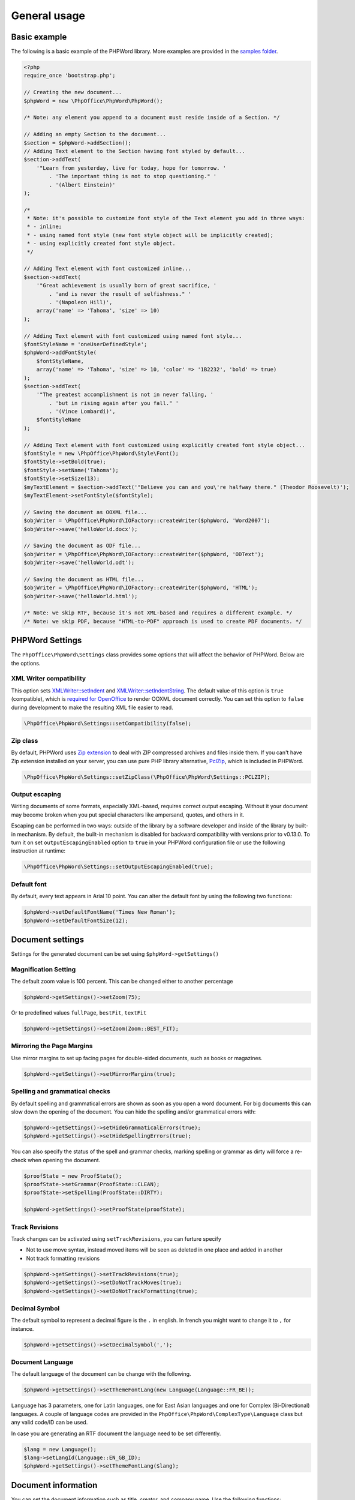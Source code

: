 .. _general:

General usage
=============

Basic example
-------------

The following is a basic example of the PHPWord library. More examples
are provided in the `samples
folder <https://github.com/PHPOffice/PHPWord/tree/master/samples/>`__.

.. code-block:: php

    <?php
    require_once 'bootstrap.php';

    // Creating the new document...
    $phpWord = new \PhpOffice\PhpWord\PhpWord();

    /* Note: any element you append to a document must reside inside of a Section. */

    // Adding an empty Section to the document...
    $section = $phpWord->addSection();
    // Adding Text element to the Section having font styled by default...
    $section->addText(
        '"Learn from yesterday, live for today, hope for tomorrow. '
            . 'The important thing is not to stop questioning." '
            . '(Albert Einstein)'
    );

    /*
     * Note: it's possible to customize font style of the Text element you add in three ways:
     * - inline;
     * - using named font style (new font style object will be implicitly created);
     * - using explicitly created font style object.
     */

    // Adding Text element with font customized inline...
    $section->addText(
        '"Great achievement is usually born of great sacrifice, '
            . 'and is never the result of selfishness." '
            . '(Napoleon Hill)',
        array('name' => 'Tahoma', 'size' => 10)
    );

    // Adding Text element with font customized using named font style...
    $fontStyleName = 'oneUserDefinedStyle';
    $phpWord->addFontStyle(
        $fontStyleName,
        array('name' => 'Tahoma', 'size' => 10, 'color' => '1B2232', 'bold' => true)
    );
    $section->addText(
        '"The greatest accomplishment is not in never falling, '
            . 'but in rising again after you fall." '
            . '(Vince Lombardi)',
        $fontStyleName
    );

    // Adding Text element with font customized using explicitly created font style object...
    $fontStyle = new \PhpOffice\PhpWord\Style\Font();
    $fontStyle->setBold(true);
    $fontStyle->setName('Tahoma');
    $fontStyle->setSize(13);
    $myTextElement = $section->addText('"Believe you can and you\'re halfway there." (Theodor Roosevelt)');
    $myTextElement->setFontStyle($fontStyle);

    // Saving the document as OOXML file...
    $objWriter = \PhpOffice\PhpWord\IOFactory::createWriter($phpWord, 'Word2007');
    $objWriter->save('helloWorld.docx');

    // Saving the document as ODF file...
    $objWriter = \PhpOffice\PhpWord\IOFactory::createWriter($phpWord, 'ODText');
    $objWriter->save('helloWorld.odt');

    // Saving the document as HTML file...
    $objWriter = \PhpOffice\PhpWord\IOFactory::createWriter($phpWord, 'HTML');
    $objWriter->save('helloWorld.html');

    /* Note: we skip RTF, because it's not XML-based and requires a different example. */
    /* Note: we skip PDF, because "HTML-to-PDF" approach is used to create PDF documents. */

PHPWord Settings
----------------

The ``PhpOffice\PhpWord\Settings`` class provides some options that will
affect the behavior of PHPWord. Below are the options.

XML Writer compatibility
~~~~~~~~~~~~~~~~~~~~~~~~

This option sets
`XMLWriter::setIndent <http://www.php.net/manual/en/function.xmlwriter-set-indent.php>`__
and
`XMLWriter::setIndentString <http://www.php.net/manual/en/function.xmlwriter-set-indent-string.php>`__.
The default value of this option is ``true`` (compatible), which is
`required for
OpenOffice <https://github.com/PHPOffice/PHPWord/issues/103>`__ to
render OOXML document correctly. You can set this option to ``false``
during development to make the resulting XML file easier to read.

.. code-block:: php

    \PhpOffice\PhpWord\Settings::setCompatibility(false);

Zip class
~~~~~~~~~

By default, PHPWord uses `Zip extension <http://php.net/manual/en/book.zip.php>`__
to deal with ZIP compressed archives and files inside them. If you can't have
Zip extension installed on your server, you can use pure PHP library
alternative, `PclZip <http://www.phpconcept.net/pclzip/>`__, which is
included in PHPWord.

.. code-block:: php

    \PhpOffice\PhpWord\Settings::setZipClass(\PhpOffice\PhpWord\Settings::PCLZIP);

Output escaping
~~~~~~~~~~~~~~~

Writing documents of some formats, especially XML-based, requires correct output escaping.
Without it your document may become broken when you put special characters like ampersand, quotes, and others in it.

Escaping can be performed in two ways: outside of the library by a software developer and inside of the library by built-in mechanism.
By default, the built-in mechanism is disabled for backward compatibility with versions prior to v0.13.0.
To turn it on set ``outputEscapingEnabled`` option to ``true`` in your PHPWord configuration file or use the following instruction at runtime:

.. code-block:: php

    \PhpOffice\PhpWord\Settings::setOutputEscapingEnabled(true);

Default font
~~~~~~~~~~~~

By default, every text appears in Arial 10 point. You can alter the
default font by using the following two functions:

.. code-block:: php

    $phpWord->setDefaultFontName('Times New Roman');
    $phpWord->setDefaultFontSize(12);

Document settings
-----------------
Settings for the generated document can be set using ``$phpWord->getSettings()``

Magnification Setting
~~~~~~~~~~~~~~~~~~~~~
The default zoom value is 100 percent. This can be changed either to another percentage

.. code-block:: php

    $phpWord->getSettings()->setZoom(75);

Or to predefined values ``fullPage``, ``bestFit``, ``textFit``

.. code-block:: php

    $phpWord->getSettings()->setZoom(Zoom::BEST_FIT);

Mirroring the Page Margins
~~~~~~~~~~~~~~~~~~~~~~~~~~
Use mirror margins to set up facing pages for double-sided documents, such as books or magazines.

.. code-block:: php

    $phpWord->getSettings()->setMirrorMargins(true);

Spelling and grammatical checks
~~~~~~~~~~~~~~~~~~~~~~~~~~~~~~~

By default spelling and grammatical errors are shown as soon as you open a word document.
For big documents this can slow down the opening of the document. You can hide the spelling and/or grammatical errors with:

.. code-block:: php

    $phpWord->getSettings()->setHideGrammaticalErrors(true);
    $phpWord->getSettings()->setHideSpellingErrors(true);

You can also specify the status of the spell and grammar checks, marking spelling or grammar as dirty will force a re-check when opening the document.

.. code-block:: php

    $proofState = new ProofState();
    $proofState->setGrammar(ProofState::CLEAN);
    $proofState->setSpelling(ProofState::DIRTY);

    $phpWord->getSettings()->setProofState(proofState);

Track Revisions
~~~~~~~~~~~~~~~
Track changes can be activated using ``setTrackRevisions``, you can furture specify

-  Not to use move syntax, instead moved items will be seen as deleted in one place and added in another
-  Not track formatting revisions

.. code-block:: php

    $phpWord->getSettings()->setTrackRevisions(true);
    $phpWord->getSettings()->setDoNotTrackMoves(true);
    $phpWord->getSettings()->setDoNotTrackFormatting(true);

Decimal Symbol
~~~~~~~~~~~~~~
The default symbol to represent a decimal figure is the ``.`` in english. In french you might want to change it to ``,`` for instance.

.. code-block:: php

    $phpWord->getSettings()->setDecimalSymbol(',');

Document Language
~~~~~~~~~~~~~~~~~
The default language of the document can be change with the following.

.. code-block:: php

    $phpWord->getSettings()->setThemeFontLang(new Language(Language::FR_BE));

``Language`` has 3 parameters, one for Latin languages, one for East Asian languages and one for Complex (Bi-Directional) languages.
A couple of language codes are provided in the ``PhpOffice\PhpWord\ComplexType\Language`` class but any valid code/ID can be used.

In case you are generating an RTF document the language need to be set differently.

.. code-block:: php

    $lang = new Language();
    $lang->setLangId(Language::EN_GB_ID);
    $phpWord->getSettings()->setThemeFontLang($lang);

Document information
--------------------

You can set the document information such as title, creator, and company
name. Use the following functions:

.. code-block:: php

    $properties = $phpWord->getDocInfo();
    $properties->setCreator('My name');
    $properties->setCompany('My factory');
    $properties->setTitle('My title');
    $properties->setDescription('My description');
    $properties->setCategory('My category');
    $properties->setLastModifiedBy('My name');
    $properties->setCreated(mktime(0, 0, 0, 3, 12, 2014));
    $properties->setModified(mktime(0, 0, 0, 3, 14, 2014));
    $properties->setSubject('My subject');
    $properties->setKeywords('my, key, word');

Measurement units
-----------------

The base length unit in Open Office XML is twip. Twip means "TWentieth
of an Inch Point", i.e. 1 twip = 1/1440 inch.

You can use PHPWord helper functions to convert inches, centimeters, or
points to twip.

.. code-block:: php

    // Paragraph with 6 points space after
    $phpWord->addParagraphStyle('My Style', array(
        'spaceAfter' => \PhpOffice\PhpWord\Shared\Converter::pointToTwip(6))
    );

    $section = $phpWord->addSection();
    $sectionStyle = $section->getStyle();
    // half inch left margin
    $sectionStyle->setMarginLeft(\PhpOffice\PhpWord\Shared\Converter::inchToTwip(.5));
    // 2 cm right margin
    $sectionStyle->setMarginRight(\PhpOffice\PhpWord\Shared\Converter::cmToTwip(2));

Document protection
-------------------

The document (or parts of it) can be password protected.

.. code-block:: php

    $documentProtection = $phpWord->getSettings()->getDocumentProtection();
    $documentProtection->setEditing(DocProtect::READ_ONLY);
    $documentProtection->setPassword('myPassword');

Automatically Recalculate Fields on Open
----------------------------------------

To force an update of the fields present in the document, set updateFields to true

.. code-block:: php

    $phpWord->getSettings()->setUpdateFields(true);

Hyphenation
-----------
Hyphenation describes the process of breaking words with hyphens. There are several options to control hyphenation.

Auto hyphenation
~~~~~~~~~~~~~~~~

To automatically hyphenate text set ``autoHyphenation`` to ``true``.

.. code-block:: php

    $phpWord->getSettings()->setAutoHyphenation(true);

Consecutive Hyphen Limit
~~~~~~~~~~~~~~~~~~~~~~~~

The maximum number of consecutive lines of text ending with a hyphen can be controlled by the ``consecutiveHyphenLimit`` option.
There is no limit if the option is not set or the provided value is ``0``.

.. code-block:: php

    $phpWord->getSettings()->setConsecutiveHyphenLimit(2);

Hyphenation Zone
~~~~~~~~~~~~~~~~

The hyphenation zone (in *twip*) is the allowed amount of whitespace before hyphenation is applied.
The smaller the hyphenation zone the more words are hyphenated. Or in other words, the wider the hyphenation zone the less words are hyphenated.

.. code-block:: php

    $phpWord->getSettings()->setHyphenationZone(\PhpOffice\PhpWord\Shared\Converter::cmToTwip(1));
